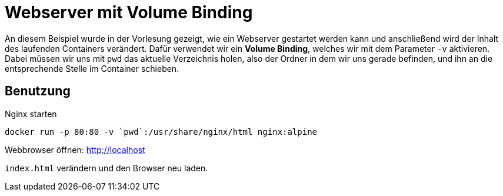 # Webserver mit Volume Binding

An diesem Beispiel wurde in der Vorlesung gezeigt, wie ein Webserver gestartet werden kann und anschließend wird der Inhalt des laufenden Containers verändert. Dafür verwendet wir ein *Volume Binding*, welches wir mit dem Parameter `-v` aktivieren. Dabei müssen wir uns mit `pwd` das aktuelle Verzeichnis holen, also der Ordner in dem wir uns gerade befinden, und ihn an die entsprechende Stelle im Container schieben.

## Benutzung

Nginx starten::
[source, bash]
----
docker run -p 80:80 -v `pwd`:/usr/share/nginx/html nginx:alpine
----

Webbrowser öffnen: http://localhost

`index.html` verändern und den Browser neu laden.

